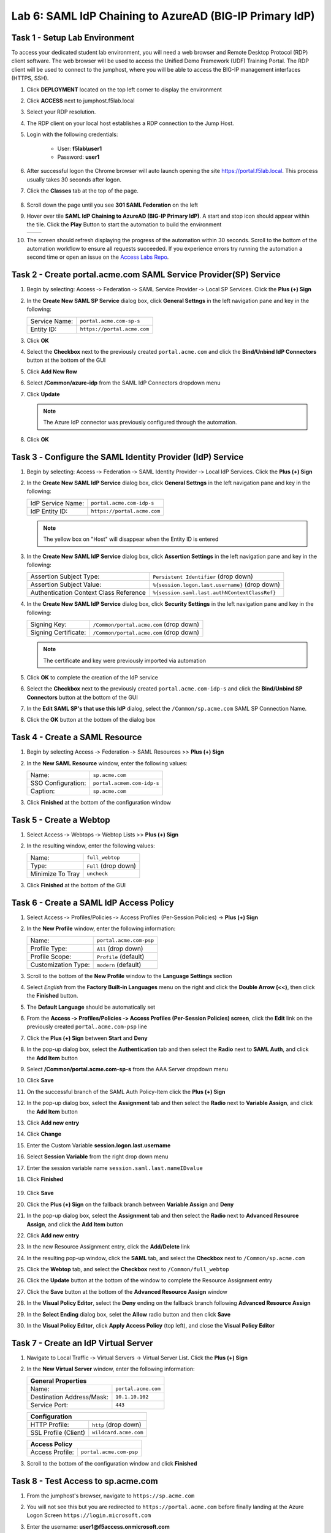 Lab 6: SAML IdP Chaining to AzureAD (BIG-IP Primary IdP)
========================================================



Task 1 - Setup Lab Environment
-----------------------------------

To access your dedicated student lab environment, you will need a web browser and Remote Desktop Protocol (RDP) client software. The web browser will be used to access the Unified Demo Framework (UDF) Training Portal. The RDP client will be used to connect to the jumphost, where you will be able to access the BIG-IP management interfaces (HTTPS, SSH).

#. Click **DEPLOYMENT** located on the top left corner to display the environment

#. Click **ACCESS** next to jumphost.f5lab.local

   |image001|

#. Select your RDP resolution.

#. The RDP client on your local host establishes a RDP connection to the Jump Host.

#. Login with the following credentials:

         - User: **f5lab\\user1**
         - Password: **user1**

#. After successful logon the Chrome browser will auto launch opening the site https://portal.f5lab.local.  This process usually takes 30 seconds after logon.

#. Click the **Classes** tab at the top of the page.

	|image002|

#. Scroll down the page until you see **301 SAML Federation** on the left

   |image003|

#. Hover over tile **SAML IdP Chaining to AzureAD (BIG-IP Primary IdP)**. A start and stop icon should appear within the tile.  Click the **Play** Button to start the automation to build the environment

   +---------------+-------------+
   | |image004|    | |image005|  |
   +---------------+-------------+ 

#. The screen should refresh displaying the progress of the automation within 30 seconds.  Scroll to the bottom of the automation workflow to ensure all requests succeeded.  If you experience errors try running the automation a second time or open an issue on the `Access Labs Repo <https://github.com/f5devcentral/access-labs>`__.

   |image006|


Task 2 - Create portal.acme.com SAML Service Provider(SP) Service
--------------------------------------------------------------------

#. Begin by selecting: Access ‑> Federation ‑> SAML Service Provider ‑> Local SP Services. Click the **Plus (+) Sign** 

   |image009|

#. In the **Create New SAML SP Service** dialog box, click **General Settngs** in the left navigation pane and key in the following:

   +-------------------+--------------------------------+
   | Service Name:     | ``portal.acme.com-sp-s``       |
   +-------------------+--------------------------------+
   | Entity ID:        | ``https://portal.acme.com``    |
   +-------------------+--------------------------------+

#. Click **OK**

   |image010|

#. Select the **Checkbox** next to the previously created ``portal.acme.com``
   and click the **Bind/Unbind IdP Connectors** button at the bottom of the GUI

   |image011|

#. Click **Add New Row**

   |image012|

#. Select **/Common/azure-idp** from the SAML IdP Connectors dropdown menu
#. Click **Update**

   .. NOTE:: The Azure IdP connector was previously configured through the automation.

   |image013|

#. Click **OK**

   |image014|

Task 3 ‑ Configure the SAML Identity Provider (IdP) Service 
-------------------------------------------------------------


#. Begin by selecting: Access ‑> Federation ‑> SAML Identity Provider ‑> Local IdP Services. Click the **Plus (+) Sign** 

   |image015|

#. In the **Create New SAML IdP Service** dialog box, click **General Settngs**
   in the left navigation pane and key in the following:

   +-------------------+--------------------------------+
   | IdP Service Name: | ``portal.acme.com-idp-s``      |
   +-------------------+--------------------------------+
   | IdP Entity ID:    | ``https://portal.acme.com``    |
   +-------------------+--------------------------------+

   |image016|

   .. NOTE:: The yellow box on "Host" will disappear when the Entity ID is
      entered

#. In the **Create New SAML IdP Service** dialog box, click **Assertion
   Settings** in the left navigation pane and key in the following:

   +----------------------------------------+-----------------------------------------------------------------+
   | Assertion Subject Type:                | ``Persistent Identifier`` (drop down)                           |
   +----------------------------------------+-----------------------------------------------------------------+
   | Assertion Subject Value:               | ``%{session.logon.last.username}`` (drop down)                  |
   +----------------------------------------+-----------------------------------------------------------------+
   | Authentication Context Class Reference | ``%{session.saml.last.authNContextClassRef}``                   |  
   +----------------------------------------+-----------------------------------------------------------------+

   |image017|

#. In the **Create New SAML IdP Service** dialog box, click
   **Security Settings** in the left navigation pane and key in
   the following:

   +----------------------+-----------------------------------------+
   | Signing Key:         | ``/Common/portal.acme.com`` (drop down) |
   +----------------------+-----------------------------------------+
   | Signing Certificate: | ``/Common/portal.acme.com`` (drop down) |
   +----------------------+-----------------------------------------+

   .. NOTE:: The certificate and key were previously imported via automation

#. Click **OK** to complete the creation of the IdP service

   |image018|


#. Select the **Checkbox** next to the previously created ``portal.acme.com-idp-s``
   and click the **Bind/Unbind SP Connectors** button at the bottom of the GUI

   |image019|

#. In the **Edit SAML SP's that use this IdP** dialog, select the
   ``/Common/sp.acme.com`` SAML SP Connection Name.  


#. Click the **OK** button at the bottom of the dialog box

   |image020|


Task 4 - Create a SAML Resource
---------------------------------


#. Begin by selecting Access ‑> Federation ‑> SAML Resources >> **Plus (+) Sign**

   |image021|

#. In the **New SAML Resource** window, enter the following values:

   +--------------------+------------------------------+
   | Name:              | ``sp.acme.com``              |
   +--------------------+------------------------------+
   | SSO Configuration: | ``portal.acmem.com-idp-s``   |
   +--------------------+------------------------------+
   | Caption:           | ``sp.acme.com``              |
   +--------------------+------------------------------+

#. Click **Finished** at the bottom of the configuration window

   |image022|



Task 5 - Create a Webtop
-------------------------------

#. Select Access ‑> Webtops ‑> Webtop Lists >> **Plus (+) Sign**


   |image023|

#. In the resulting window, enter the following values:

   +------------------+----------------------+
   | Name:            | ``full_webtop``      |
   +------------------+----------------------+
   | Type:            | ``Full`` (drop down) |
   +------------------+----------------------+
   | Minimize To Tray | ``uncheck``          |
   +------------------+----------------------+

#. Click **Finished** at the bottom of the GUI

   |image024|

  
Task 6 - Create a SAML IdP Access Policy
---------------------------------------------

#. Select Access ‑> Profiles/Policies ‑> Access Profiles (Per-Session Policies) -> **Plus (+) Sign**

   |image025|

#. In the **New Profile** window, enter the following information:

   +----------------------+---------------------------+
   | Name:                | ``portal.acme.com‑psp``   |
   +----------------------+---------------------------+
   | Profile Type:        | ``All`` (drop down)       |
   +----------------------+---------------------------+
   | Profile Scope:       | ``Profile`` (default)     |
   +----------------------+---------------------------+
   | Customization Type:  | ``modern`` (default)      |
   +----------------------+---------------------------+

   |image026|


#. Scroll to the bottom of the **New Profile** window to the
   **Language Settings** section

#. Select *English* from the **Factory Built‑in Languages** menu on the
   right and click the **Double Arrow (<<)**, then click the **Finished**
   button.

#. The **Default Language** should be automatically set

   |image027|

#. From the **Access ‑> Profiles/Policies ‑> Access Profiles
   (Per-Session Policies) screen**, click the **Edit** link on the previously
   created ``portal.acme.com-psp`` line

   |image028|

#. Click the **Plus (+) Sign** between **Start** and **Deny**

   |image029|

#. In the pop-up dialog box, select the **Authentication** tab and then select the
   **Radio** next to **SAML Auth**, and click the **Add Item** button

   |image030|

   |image031|

#. Select **/Common/portal.acme.com-sp-s** from the AAA Server dropdown menu

#. Click **Save** 

   |image032|

#.  On the successful branch of the SAML Auth Policy-Item click the **Plus (+) Sign**

    |image033|

#. In the pop-up dialog box, select the **Assignment** tab and then select the **Radio** next to **Variable Assign**, and click the **Add Item** button

   |image034|

#. Click **Add new entry**
#. Click **Change**

   |image035|

#. Enter the Custom Variable **session.logon.last.username**
#. Select **Session Variable** from the right drop down menu
#. Enter the session variable name ``session.saml.last.nameIDvalue``

#. Click **Finished**

    |image036|

#. Click **Save**  

   |image037|


#. Click the **Plus (+) Sign** on the fallback branch between **Variable Assign** and **Deny**

   |image038|


#. In the pop-up dialog box, select the **Assignment** tab and then select
   the **Radio** next to **Advanced Resource Assign**, and click the
   **Add Item** button

   |image039|

#. Click **Add new entry**
#. In the new Resource Assignment entry, click the **Add/Delete** link

   |image040|

#. In the resulting pop-up window, click the **SAML** tab, and select the
   **Checkbox** next to ``/Common/sp.acme.com``

   |image041|

#. Click the **Webtop** tab, and select the **Checkbox** next to
   ``/Common/full_webtop``

#. Click the **Update** button at the bottom of the window to complete
   the Resource Assignment entry

   |image042|

#. Click the **Save** button at the bottom of the **Advanced Resource Assign** window

   |image043|


#. In the **Visual Policy Editor**, select the **Deny** ending on the
   fallback branch following **Advanced Resource Assign**

   |image044|

#. In the **Select Ending** dialog box, selet the **Allow** radio button
   and then click **Save**

   |image045|

#. In the **Visual Policy Editor**, click **Apply Access Policy**
   (top left), and close the **Visual Policy Editor**

   |image046|


Task 7 - Create an IdP Virtual Server
----------------------------------------

#. Navigate to Local Traffic ‑> Virtual Servers -> Virtual Server List. Click the **Plus (+) Sign** 

   |image047|

#. In the **New Virtual Server** window, enter the following information:

   +---------------------------+------------------------------+
   | General Properties                                       |
   +===========================+==============================+
   | Name:                     | ``portal.acme.com``          |
   +---------------------------+------------------------------+
   | Destination Address/Mask: | ``10.1.10.102``              |
   +---------------------------+------------------------------+
   | Service Port:             | ``443``                      |
   +---------------------------+------------------------------+

   |image048|

   +---------------------------+------------------------------+
   | Configuration                                            |
   +===========================+==============================+
   | HTTP Profile:             | ``http`` (drop down)         |
   +---------------------------+------------------------------+
   | SSL Profile (Client)      | ``wildcard.acme.com``        |
   +---------------------------+------------------------------+

   |image049|

   +-----------------+---------------------------+
   | Access Policy                               |
   +=================+===========================+
   | Access Profile: | ``portal.acme.com-psp``   |
   +-----------------+---------------------------+

   |image050|


#. Scroll to the bottom of the configuration window and click **Finished**


Task 8 - Test Access to sp.acme.com 
--------------------------------------

#. From the jumphost's browser, navigate to ``https://sp.acme.com``

#. You will not see this but you are redirected to ``https://portal.acme.com`` before finally landing at the Azure Logon Screen ``https://login.microsoft.com``


   |image051|
  
#. Enter the username:  **user1@f5access.onmicrosoft.com**
#. Click **Next**

   |image052|

#. Enter the Password: **F5twister$**
#. Click **Sign in**

   |image053|

#. If you receive a notice about Staying Signed in simply click **No**

   |image054|
 
#. You are successfully logged into https://portal.acme.com, automatically redirected back to https://sp.acme.com,  and presented a webpage.

   |image055|

#. Review your Active Sessions **(Access ‑> Overview ‑> Active Sessions­­­)**

#. Review your Access Report Logs **(Access ‑> Overview ‑> Access Reports)**


Task 9 - Test access to portal.acme.com 
------------------------------------------

#. The broswer completely or open a new session in incoginito view

#. From the jumphost's browser, navigate to ``https://portal.acme.com``

#. You will not see this but you are redirected to ``https://login.microsoftonline.com``

   |image051|
  
#. Enter the username:  **user1@f5access.onmicrosoft.com**
#. Click **Next**

   |image052|

#. Enter the Password: **F5twister$**
#. Click **Sign in**

   |image053|

#. If you receive a notice about Staying Signed in simply click **No**

   |image054|
 
#. You automatically redirected back to https://portal.acme.com and presented a webtop.

#. Click the **sp.acme.com** resource on the Webtop

   |image056|

#. You are successfully authenticated to the sp.acme.com application

   |image055|

#. Review your Active Sessions **(Access ‑> Overview ‑> Active Sessions­­­)**

#. Review your Access Report Logs **(Access ‑> Overview ‑> Access Reports)**


Task 10 - Lab Cleanup
------------------------

#. From the jumphost's browser navigate to https://portal.f5lab.local

#. Click the **Classes** tab at the top of the page.

   |image002|

#. Scroll down the page until you see **301 SAML Federation** on the left

   |image003|

#. Hover over tile **SAML IdP Chaining to AzureAD (BIG-IP Primary IdP)**. A start and stop icon should appear within the tile.  Click the **Stop** Button to trigger the automation to remove any prebuilt objects from the environment

   +---------------+-------------+
   | |image004|    | |image007|  |
   +---------------+-------------+ 

#. The screen should refresh displaying the progress of the automation within 30 seconds.  Scroll to the bottom of the automation workflow to ensure all requests succeeded.  If you you experience errors try running the automation a second time or open an issue on the `Access Labs Repo <https://github.com/f5devcentral/access-labs>`__.

   |image008|

#. This concludes the lab.

   |image000|


.. |image000| image:: ./media/lab06/000.png
.. |image001| image:: ./media/lab06/001.png
.. |image002| image:: ./media/lab06/002.png
.. |image003| image:: ./media/lab06/003.png
.. |image004| image:: ./media/lab06/004.png
.. |image005| image:: ./media/lab06/005.png
.. |image006| image:: ./media/lab06/006.png
.. |image007| image:: ./media/lab06/007.png
.. |image008| image:: ./media/lab06/008.png
.. |image009| image:: ./media/lab06/009.png
.. |image010| image:: ./media/lab06/010.png
.. |image011| image:: ./media/lab06/011.png
.. |image012| image:: ./media/lab06/012.png
.. |image013| image:: ./media/lab06/013.png
.. |image014| image:: ./media/lab06/014.png
.. |image015| image:: ./media/lab06/015.png
.. |image016| image:: ./media/lab06/016.png
.. |image017| image:: ./media/lab06/017.png
.. |image018| image:: ./media/lab06/018.png
.. |image019| image:: ./media/lab06/019.png
.. |image020| image:: ./media/lab06/020.png
.. |image021| image:: ./media/lab06/021.png
.. |image022| image:: ./media/lab06/022.png
.. |image023| image:: ./media/lab06/023.png
.. |image024| image:: ./media/lab06/024.png
.. |image025| image:: ./media/lab06/025.png
.. |image026| image:: ./media/lab06/026.png
.. |image027| image:: ./media/lab06/027.png
.. |image028| image:: ./media/lab06/028.png
.. |image029| image:: ./media/lab06/029.png
.. |image030| image:: ./media/lab06/030.png
.. |image031| image:: ./media/lab06/031.png
.. |image032| image:: ./media/lab06/032.png
.. |image033| image:: ./media/lab06/033.png
.. |image034| image:: ./media/lab06/034.png
.. |image035| image:: ./media/lab06/035.png
.. |image036| image:: ./media/lab06/036.png
.. |image037| image:: ./media/lab06/037.png
.. |image038| image:: ./media/lab06/038.png
.. |image039| image:: ./media/lab06/039.png
.. |image040| image:: ./media/lab06/040.png
.. |image041| image:: ./media/lab06/041.png
.. |image042| image:: ./media/lab06/042.png
.. |image043| image:: ./media/lab06/043.png
.. |image044| image:: ./media/lab06/044.png
.. |image045| image:: ./media/lab06/045.png
.. |image046| image:: ./media/lab06/046.png
.. |image047| image:: ./media/lab06/047.png
.. |image048| image:: ./media/lab06/048.png
.. |image049| image:: ./media/lab06/049.png
.. |image050| image:: ./media/lab06/050.png
.. |image051| image:: ./media/lab06/051.png
.. |image052| image:: ./media/lab06/052.png
.. |image053| image:: ./media/lab06/053.png
.. |image054| image:: ./media/lab06/054.png
.. |image055| image:: ./media/lab06/055.png
.. |image056| image:: ./media/lab06/056.png
.. |image057| image:: ./media/lab06/057.png
.. |image058| image:: ./media/lab06/058.png
.. |image059| image:: ./media/lab06/059.png
.. |image060| image:: ./media/lab06/060.png
.. |image061| image:: ./media/lab06/061.png
.. |image062| image:: ./media/lab06/062.png
.. |image063| image:: ./media/lab06/063.png
.. |image064| image:: ./media/lab06/064.png
.. |image065| image:: ./media/lab06/065.png
.. |image066| image:: ./media/lab06/066.png
.. |image067| image:: ./media/lab06/067.png
.. |image068| image:: ./media/lab06/068.png
.. |image069| image:: ./media/lab06/069.png
.. |image070| image:: ./media/lab06/070.png
.. |image071| image:: ./media/lab06/071.png
.. |image072| image:: ./media/lab06/072.png
.. |image073| image:: ./media/lab06/073.png
.. |image074| image:: ./media/lab06/074.png
.. |image075| image:: ./media/lab06/075.png
.. |image076| image:: ./media/lab06/076.png







